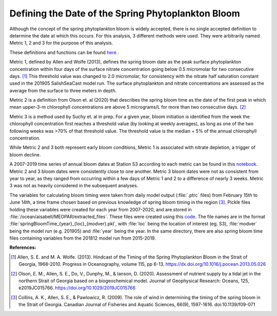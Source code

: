 .. _bloom_definitions:

===================================================
Defining the Date of the Spring Phytoplankton Bloom
===================================================

Although the concept of the spring phytoplankton bloom is widely accepted, there is no single 
accepted definition to determine the date at which this occurs. For this analysis, 3 different 
methods were used. They were arbitrarily named Metric 1, 2 and 3 for the purpose of this 
analysis.

These definitions and functions can be found `here`_ . 

Metric 1, defined by Allen and Wolfe (2013), defines the spring bloom date as the peak surface  
phytoplankton concentration within four days of the surface nitrate concentration going below  
0.5 micromolar for two consecutive days. [1]_ This threshold value was changed to 2.0  
micromolar, for consistency with the nitrate half saturation constant used in the 201905 
SalishSeaCast model run. The surface phytoplankton and nitrate concentrations are assessed 
as the average from  the surface to three meters in depth.

Metric 2 is a definition from Olson et. al (2020) that describes the spring bloom time as the date 
of the first peak in which mean upper-3-m chlorophyll concentrations are above 5 micrograms/L 
for more than two consecutive days. [2]_ 

Metric 3 is a method used by Suchy et. al in prep. For a given year, bloom initiation is identified 
from the week the chlorophyll concentration first reaches a threshold value (by looking at weekly 
averages), as long as one of the two following weeks was >70% of that threshold value. The 
threshold value is the median + 5% of the annual chlorophyll concentration.

While Metric 2 and 3 both represent early bloom conditions, Metric 1 is associated with nitrate 
depletion, a trigger of bloom decline.

A 2007-2019 time series of annual bloom dates at Station S3 according to each metric can be 
found in this notebook_. Metric 2 and 3 bloom dates were consistently close to one another. Metric 3 bloom dates were not as consistent from year to year, as they ranged from occurring 
within a few days of Metric 1 and 2 to a difference of nearly 3 weeks. Metric 3 was not as 
heavily considered in the subsequent analyses. 

The variables for calculating bloom timing were taken from daily model output  (:file:`.ptrc` files) 
from February 15th to June 14th, a time frame chosen based on previous knowledge of spring 
bloom timing in the region [3]_. Pickle files holding these variables were created for each year 
from 2007-2020, and are stored in :file:`/ocean/aisabell/MEOPAR/extracted_files`. These files 
were created using this code_. The file names are in the format 
:file:`springBloomTime_{year}_{loc}_{modver}.pkl`, with :file:`loc` being the location of 
interest (eg. S3), :file:`modver` being the model run (e.g. 201905) and :file:`year` being the  
year. In the same directory, there are also spring bloom time files containing variables from the  
201812 model run from 2015-2019.


**References:**

.. [1] Allen, S. E. and M. A. Wolfe. (2013). Hindcast of the Timing of the Spring Phytoplankton Bloom in the Strait of Georgia, 1968-2010. Progress in Oceanography, volume 115, pp 6-13. https://dx.doi.org/10.1016/j.pocean.2013.05.026

.. [2] Olson, E. M., Allen, S. E., Do, V., Dunphy, M., & Ianson, D. (2020). Assessment of nutrient supply by a tidal jet in the northern Strait of Georgia based on a biogeochemical model. Journal of Geophysical Research: Oceans, 125, e2019JC015766. https://doi.org/10.1029/2019JC015766 

.. [3] Collins, A. K., Allen, S. E., & Pawlowicz, R. (2009). The role of wind in determining the timing of the spring bloom in the Strait of Georgia. Canadian Journal of Fisheries and Aquatic Sciences, 66(9), 1597-1616. doi:10.1139/f09-071

.. _here: https://github.com/SalishSeaCast/tools/blob/master/SalishSeaTools/salishsea_tools/bloomdrivers.py

.. _notebook: bloom_notebooks/201905EnvironmentalDrivers_S3.ipynb#Bloom-Date-Time-Series

.. _code: bloom_notebooks/makePickles201905.ipynb







